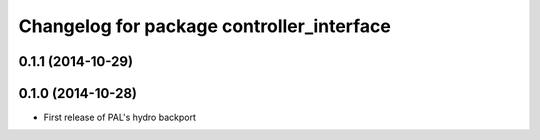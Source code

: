 ^^^^^^^^^^^^^^^^^^^^^^^^^^^^^^^^^^^^^^^^^^
Changelog for package controller_interface
^^^^^^^^^^^^^^^^^^^^^^^^^^^^^^^^^^^^^^^^^^

0.1.1 (2014-10-29)
------------------

0.1.0 (2014-10-28)
------------------
* First release of PAL's hydro backport
